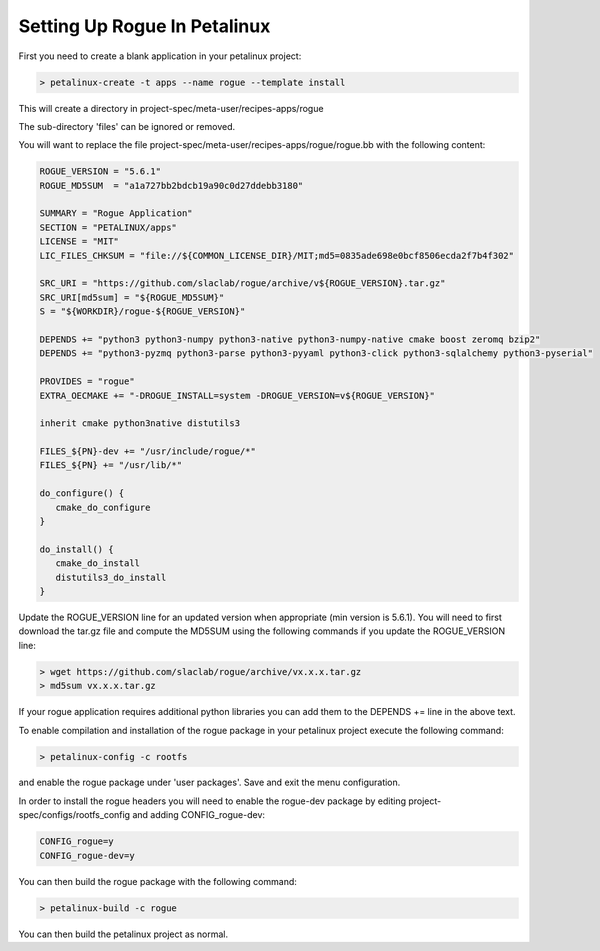 .. _installing_petalinux:

=============================
Setting Up Rogue In Petalinux
=============================

First you need to create a blank application in your petalinux project:

.. code::

   > petalinux-create -t apps --name rogue --template install

This will create a directory in project-spec/meta-user/recipes-apps/rogue

The sub-directory 'files' can be ignored or removed.

You will want to replace the file project-spec/meta-user/recipes-apps/rogue/rogue.bb with the following content:

.. code::

   ROGUE_VERSION = "5.6.1"
   ROGUE_MD5SUM  = "a1a727bb2bdcb19a90c0d27ddebb3180"

   SUMMARY = "Rogue Application"
   SECTION = "PETALINUX/apps"
   LICENSE = "MIT"
   LIC_FILES_CHKSUM = "file://${COMMON_LICENSE_DIR}/MIT;md5=0835ade698e0bcf8506ecda2f7b4f302"

   SRC_URI = "https://github.com/slaclab/rogue/archive/v${ROGUE_VERSION}.tar.gz"
   SRC_URI[md5sum] = "${ROGUE_MD5SUM}"
   S = "${WORKDIR}/rogue-${ROGUE_VERSION}"

   DEPENDS += "python3 python3-numpy python3-native python3-numpy-native cmake boost zeromq bzip2"
   DEPENDS += "python3-pyzmq python3-parse python3-pyyaml python3-click python3-sqlalchemy python3-pyserial"

   PROVIDES = "rogue"
   EXTRA_OECMAKE += "-DROGUE_INSTALL=system -DROGUE_VERSION=v${ROGUE_VERSION}"

   inherit cmake python3native distutils3

   FILES_${PN}-dev += "/usr/include/rogue/*"
   FILES_${PN} += "/usr/lib/*"

   do_configure() {
      cmake_do_configure
   }

   do_install() {
      cmake_do_install
      distutils3_do_install
   }


Update the ROGUE_VERSION line for an updated version when appropriate (min version is 5.6.1). You will need to first download the tar.gz file and compute the MD5SUM using the following commands if you update the ROGUE_VERSION line:

.. code::

   > wget https://github.com/slaclab/rogue/archive/vx.x.x.tar.gz
   > md5sum vx.x.x.tar.gz

If your rogue application requires additional python libraries you can add them to the DEPENDS += line in the above text.

To enable compilation and installation of the rogue package in your petalinux project execute the following command:

.. code::

   > petalinux-config -c rootfs

and enable the rogue package under 'user packages'. Save and exit the menu configuration.

In order to install the rogue headers you will need to enable the rogue-dev package by editing project-spec/configs/rootfs_config and adding CONFIG_rogue-dev:

.. code::

   CONFIG_rogue=y
   CONFIG_rogue-dev=y

You can then build the rogue package with the following command:

.. code::

   > petalinux-build -c rogue

You can then build the petalinux project as normal.

